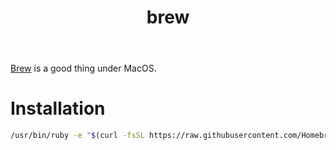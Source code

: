 #+TITLE: brew
#+WIKI: mac

[[https://brew.sh/][Brew]] is a good thing under MacOS.

* Installation

#+BEGIN_SRC bash
/usr/bin/ruby -e "$(curl -fsSL https://raw.githubusercontent.com/Homebrew/install/master/install)"
#+END_SRC
